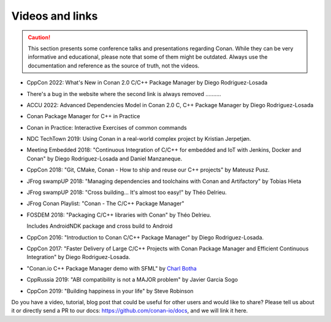 .. spelling::

  Delrieu
  Hieta
  Losada
  Mateusz
  Pusz
  swampUP
  Théo
  Tobias

.. _videos:

Videos and links
=================

.. caution::

    This section presents some conference talks and presentations regarding Conan.
    While they can be very informative and educational, please note that some of them might
    be outdated. Always use the documentation and reference as the source of truth, not the
    videos.


- CppCon 2022: What's New in Conan 2.0 C/C++ Package Manager by Diego Rodriguez-Losada

  .. raw:: html

        <iframe width="560" height="315" src="https://www.youtube.com/embed/NM-xp3tob2Q" frameborder="0" allow="autoplay; encrypted-media; allowfullscreen></iframe>

- There's a bug in the website where the second link is always removed ..........

  .. raw:: html

        <iframe width="560" height="315" src="https://www.youtube.com/embed/kKGglzm5ous" frameborder="0" allow="autoplay; encrypted-media; allowfullscreen></iframe>

- ACCU 2022: Advanced Dependencies Model in Conan 2.0 C, C++ Package Manager by Diego Rodriguez-Losada

  .. raw:: html

        <iframe width="560" height="315" src="https://www.youtube.com/embed/kKGglzm5ous" frameborder="0" allow="autoplay; encrypted-media; allowfullscreen></iframe>

- Conan Package Manager for C++ in Practice

  .. raw:: html

        <iframe width="560" height="315" src="https://www.youtube.com/embed/vAe9k0NJkw8" frameborder="0" allow="autoplay; encrypted-media; allowfullscreen></iframe>

- Conan in Practice: Interactive Exercises of common commands

  .. raw:: html

      <iframe width="560" height="315" src="https://www.youtube.com/embed/TXXT9XZ-vok" frameborder="0" allow="autoplay; encrypted-media; allowfullscreen>
      </iframe>

      <br/><br/>


- NDC TechTown 2019: Using Conan in a real-world complex project by Kristian Jerpetjøn.

  .. raw:: html

      <iframe width="560" height="315" src="https://www.youtube.com/embed/h_5C_9hZIN0" frameborder="0" allow="autoplay; encrypted-media; allowfullscreen>
      </iframe>

      <br/><br/>


- Meeting Embedded 2018: "Continuous Integration of C/C++ for embedded and IoT with Jenkins, Docker and Conan" by Diego Rodriguez-Losada and Daniel Manzaneque.

  .. raw:: html

      <iframe width="560" height="315" src="https://www.youtube.com/embed/9vq1cpd9Ez0" frameborder="0" allow="autoplay; encrypted-media; allowfullscreen>
      </iframe>

      <br/><br/>


- CppCon 2018: "Git, CMake, Conan - How to ship and reuse our C++ projects" by Mateusz Pusz.

  .. raw:: html

      <iframe width="560" height="315" src="https://www.youtube.com/embed/S4QSKLXdTtA" frameborder="0" allow="autoplay; encrypted-media" allowfullscreen>
      </iframe>

    <br/><br/>


- JFrog swampUP 2018: "Managing dependencies and toolchains with Conan and Artifactory" by Tobias Hieta

  .. raw:: html

      <iframe width="560" height="315" src="https://www.youtube.com/embed/jKG6cETLN3M" frameborder="0" allow="accelerometer; autoplay; encrypted-media; gyroscope; picture-in-picture" allowfullscreen>
      </iframe>

      <br/><br/>


- JFrog swampUP 2018: "Cross building... It's almost too easy!" by Théo Delrieu.

  .. raw:: html

      <iframe width="560" height="315" src="https://www.youtube.com/embed/Gm2h8ZWCEH4" frameborder="0" allow="accelerometer; autoplay; encrypted-media; gyroscope; picture-in-picture" allowfullscreen>
      </iframe>

      <br/><br/>


- JFrog Conan Playlist: "Conan - The C/C++ Package Manager"

  .. raw:: html

      <iframe width="560" height="315" src="https://www.youtube.com/embed/?listType=playlist&list=PLY0Zjn5rFo4OTu5_-pErorGBm0_-UNgCV" frameborder="0" allow="accelerometer; autoplay; encrypted-media; gyroscope; picture-in-picture" allowfullscreen>
      </iframe>

      <br/><br/>


- FOSDEM 2018: "Packaging C/C++ libraries with Conan" by Théo Delrieu.

  Includes AndroidNDK package and cross build to Android

  .. raw:: html

      <iframe width="560" height="315" src="https://www.youtube.com/embed/RDsn0TKcdPQ" frameborder="0" allow="autoplay; encrypted-media" allowfullscreen>
      </iframe>

      <br/><br/>


- CppCon 2016: "Introduction to Conan C/C++ Package Manager" by Diego Rodriguez-Losada.

  .. raw:: html

      <iframe width="560" height="315" src="https://www.youtube.com/embed/xvqH_ck-5Q8" frameborder="0" allowfullscreen>
      </iframe>

      <br/><br/>


- CppCon 2017: "Faster Delivery of Large C/C++ Projects with Conan Package Manager and Efficient Continuous Integration" by Diego Rodriguez-Losada.

  .. raw:: html

      <iframe width="560" height="315" src="https://www.youtube.com/embed/xA9yRX4Mdz0" frameborder="0" allowfullscreen>
      </iframe>

      <br/><br/>


- "Conan.io C++ Package Manager demo with SFML" by `Charl Botha <https://charlbotha.com>`_

  .. raw:: html

      <iframe width="560" height="315" src="https://www.youtube.com/embed/RFjvz_Ppbv8" frameborder="0" allowfullscreen>
      </iframe>

      <br/><br/>


- CppRussia 2019: "ABI compatibility is not a MAJOR problem" by Javier Garcia Sogo

  .. raw:: html

      <iframe width="560" height="315" src="https://www.youtube.com/embed/aqQT3J16OxI" frameborder="0" allowfullscreen>
      </iframe>

      <br/><br/>


- CppCon 2019: "Building happiness in your life" by Steve Robinson

  .. raw:: html

      <iframe width="560" height="315" src="https://www.youtube.com/embed/uu143M26z5E" frameborder="0" allowfullscreen>
      </iframe>

      <br/><br/>


Do you have a video, tutorial, blog post that could be useful for other users and would like to share?
Please tell us about it or directly send a PR to our docs: https://github.com/conan-io/docs, and we will link it here.
